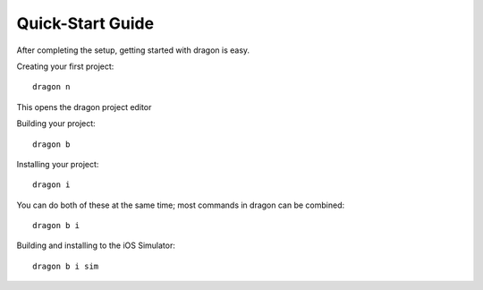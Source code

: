 Quick-Start Guide
---------------------

After completing the setup, getting started with dragon is easy.


Creating your first project::

    dragon n

This opens the dragon project editor

.. image:: images/dragon-quickstart-1.png
   :width: 600


Building your project::
    
    dragon b


Installing your project::

    dragon i 


You can do both of these at the same time; most commands in dragon can be combined::
    
    dragon b i

Building and installing to the iOS Simulator::

    dragon b i sim

